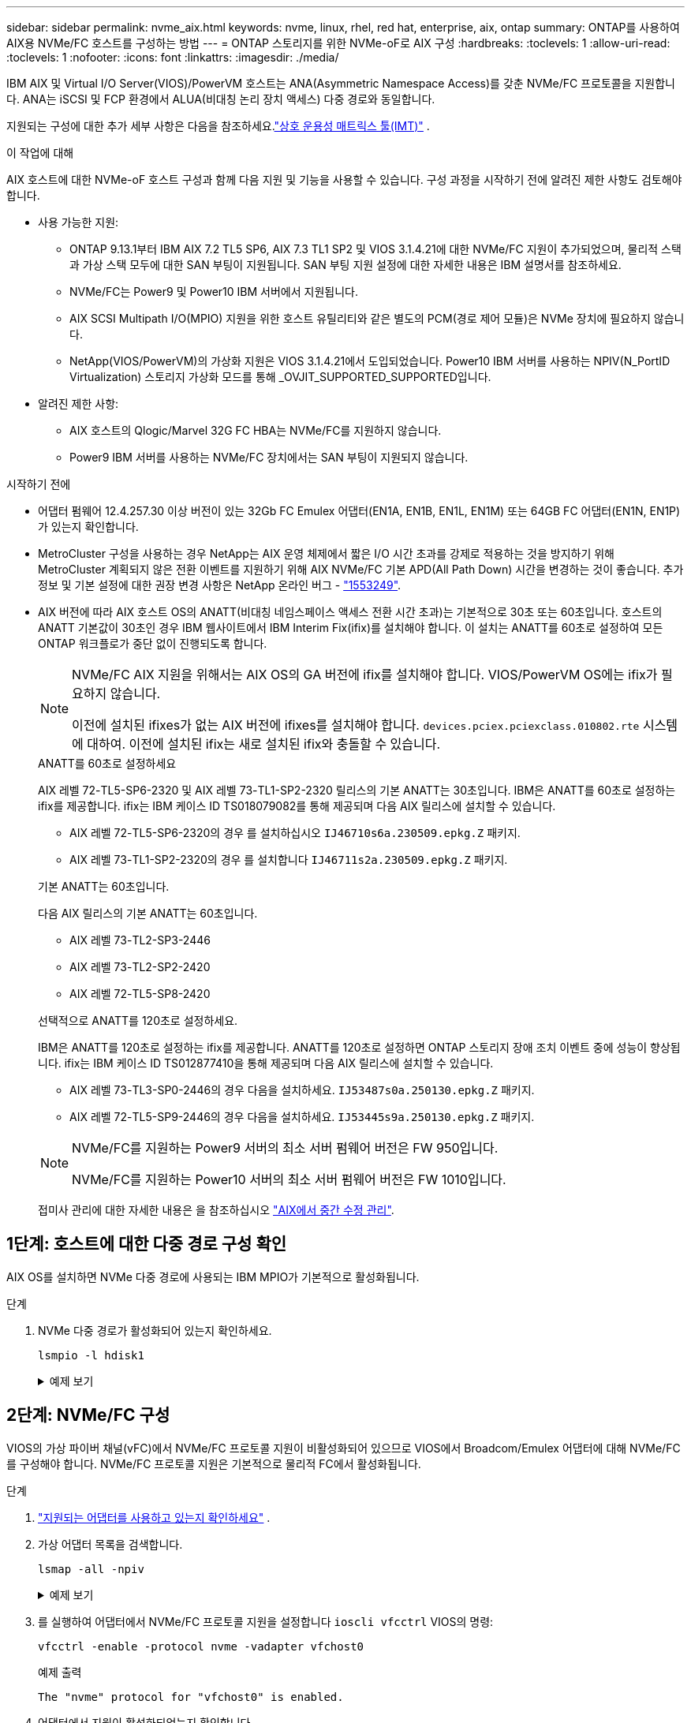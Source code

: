 ---
sidebar: sidebar 
permalink: nvme_aix.html 
keywords: nvme, linux, rhel, red hat, enterprise, aix, ontap 
summary: ONTAP를 사용하여 AIX용 NVMe/FC 호스트를 구성하는 방법 
---
= ONTAP 스토리지를 위한 NVMe-oF로 AIX 구성
:hardbreaks:
:toclevels: 1
:allow-uri-read: 
:toclevels: 1
:nofooter: 
:icons: font
:linkattrs: 
:imagesdir: ./media/


[role="lead"]
IBM AIX 및 Virtual I/O Server(VIOS)/PowerVM 호스트는 ANA(Asymmetric Namespace Access)를 갖춘 NVMe/FC 프로토콜을 지원합니다.  ANA는 iSCSI 및 FCP 환경에서 ALUA(비대칭 논리 장치 액세스) 다중 경로와 동일합니다.

지원되는 구성에 대한 추가 세부 사항은 다음을 참조하세요.link:https://mysupport.netapp.com/matrix/["상호 운용성 매트릭스 툴(IMT)"^] .

.이 작업에 대해
AIX 호스트에 대한 NVMe-oF 호스트 구성과 함께 다음 지원 및 기능을 사용할 수 있습니다.  구성 과정을 시작하기 전에 알려진 제한 사항도 검토해야 합니다.

* 사용 가능한 지원:
+
** ONTAP 9.13.1부터 IBM AIX 7.2 TL5 SP6, AIX 7.3 TL1 SP2 및 VIOS 3.1.4.21에 대한 NVMe/FC 지원이 추가되었으며, 물리적 스택과 가상 스택 모두에 대한 SAN 부팅이 지원됩니다.  SAN 부팅 지원 설정에 대한 자세한 내용은 IBM 설명서를 참조하세요.
** NVMe/FC는 Power9 및 Power10 IBM 서버에서 지원됩니다.
** AIX SCSI Multipath I/O(MPIO) 지원을 위한 호스트 유틸리티와 같은 별도의 PCM(경로 제어 모듈)은 NVMe 장치에 필요하지 않습니다.
** NetApp(VIOS/PowerVM)의 가상화 지원은 VIOS 3.1.4.21에서 도입되었습니다. Power10 IBM 서버를 사용하는 NPIV(N_PortID Virtualization) 스토리지 가상화 모드를 통해 _OVJIT_SUPPORTED_SUPPORTED입니다.


* 알려진 제한 사항:
+
** AIX 호스트의 Qlogic/Marvel 32G FC HBA는 NVMe/FC를 지원하지 않습니다.
** Power9 IBM 서버를 사용하는 NVMe/FC 장치에서는 SAN 부팅이 지원되지 않습니다.




.시작하기 전에
* 어댑터 펌웨어 12.4.257.30 이상 버전이 있는 32Gb FC Emulex 어댑터(EN1A, EN1B, EN1L, EN1M) 또는 64GB FC 어댑터(EN1N, EN1P)가 있는지 확인합니다.
* MetroCluster 구성을 사용하는 경우 NetApp는 AIX 운영 체제에서 짧은 I/O 시간 초과를 강제로 적용하는 것을 방지하기 위해 MetroCluster 계획되지 않은 전환 이벤트를 지원하기 위해 AIX NVMe/FC 기본 APD(All Path Down) 시간을 변경하는 것이 좋습니다. 추가 정보 및 기본 설정에 대한 권장 변경 사항은 NetApp 온라인 버그 - link:https://mysupport.netapp.com/site/bugs-online/product/HOSTUTILITIES/1553249["1553249"^].
* AIX 버전에 따라 AIX 호스트 OS의 ANATT(비대칭 네임스페이스 액세스 전환 시간 초과)는 기본적으로 30초 또는 60초입니다.  호스트의 ANATT 기본값이 30초인 경우 IBM 웹사이트에서 IBM Interim Fix(ifix)를 설치해야 합니다. 이 설치는 ANATT를 60초로 설정하여 모든 ONTAP 워크플로가 중단 없이 진행되도록 합니다.
+
[NOTE]
====
NVMe/FC AIX 지원을 위해서는 AIX OS의 GA 버전에 ifix를 설치해야 합니다.  VIOS/PowerVM OS에는 ifix가 필요하지 않습니다.

이전에 설치된 ifixes가 없는 AIX 버전에 ifixes를 설치해야 합니다. `devices.pciex.pciexclass.010802.rte` 시스템에 대하여.  이전에 설치된 ifix는 새로 설치된 ifix와 충돌할 수 있습니다.

====
+
[role="tabbed-block"]
====
.ANATT를 60초로 설정하세요
--
AIX 레벨 72-TL5-SP6-2320 및 AIX 레벨 73-TL1-SP2-2320 릴리스의 기본 ANATT는 30초입니다.  IBM은 ANATT를 60초로 설정하는 ifix를 제공합니다.  ifix는 IBM 케이스 ID TS018079082를 통해 제공되며 다음 AIX 릴리스에 설치할 수 있습니다.

** AIX 레벨 72-TL5-SP6-2320의 경우 를 설치하십시오 `IJ46710s6a.230509.epkg.Z` 패키지.
** AIX 레벨 73-TL1-SP2-2320의 경우 를 설치합니다 `IJ46711s2a.230509.epkg.Z` 패키지.


--
.기본 ANATT는 60초입니다.
--
다음 AIX 릴리스의 기본 ANATT는 60초입니다.

** AIX 레벨 73-TL2-SP3-2446
** AIX 레벨 73-TL2-SP2-2420
** AIX 레벨 72-TL5-SP8-2420


--
.선택적으로 ANATT를 120초로 설정하세요.
--
IBM은 ANATT를 120초로 설정하는 ifix를 제공합니다.  ANATT를 120초로 설정하면 ONTAP 스토리지 장애 조치 이벤트 중에 성능이 향상됩니다.  ifix는 IBM 케이스 ID TS012877410을 통해 제공되며 다음 AIX 릴리스에 설치할 수 있습니다.

** AIX 레벨 73-TL3-SP0-2446의 경우 다음을 설치하세요. `IJ53487s0a.250130.epkg.Z` 패키지.
** AIX 레벨 72-TL5-SP9-2446의 경우 다음을 설치하세요. `IJ53445s9a.250130.epkg.Z` 패키지.


--
====
+
[NOTE]
====
NVMe/FC를 지원하는 Power9 서버의 최소 서버 펌웨어 버전은 FW 950입니다.

NVMe/FC를 지원하는 Power10 서버의 최소 서버 펌웨어 버전은 FW 1010입니다.

====
+
접미사 관리에 대한 자세한 내용은 을 참조하십시오 link:http://www-01.ibm.com/support/docview.wss?uid=isg3T1012104["AIX에서 중간 수정 관리"^].





== 1단계: 호스트에 대한 다중 경로 구성 확인

AIX OS를 설치하면 NVMe 다중 경로에 사용되는 IBM MPIO가 기본적으로 활성화됩니다.

.단계
. NVMe 다중 경로가 활성화되어 있는지 확인하세요.
+
[source, cli]
----
lsmpio -l hdisk1
----
+
.예제 보기
[%collapsible]
====
[listing]
----
name     path_id  status   path_status  parent  connection
hdisk1  8         Enabled  Sel,Opt       nvme12  fcnvme0, 9
hdisk1  9         Enabled  Sel,Non       nvme65  fcnvme1, 9
hdisk1  10        Enabled  Sel,Opt       nvme37  fcnvme1, 9
hdisk1  11        Enabled  Sel,Non       nvme60  fcnvme0, 9
----
====




== 2단계: NVMe/FC 구성

VIOS의 가상 파이버 채널(vFC)에서 NVMe/FC 프로토콜 지원이 비활성화되어 있으므로 VIOS에서 Broadcom/Emulex 어댑터에 대해 NVMe/FC를 구성해야 합니다.  NVMe/FC 프로토콜 지원은 기본적으로 물리적 FC에서 활성화됩니다.

.단계
. link:https://mysupport.netapp.com/matrix/["지원되는 어댑터를 사용하고 있는지 확인하세요"^] .
. 가상 어댑터 목록을 검색합니다.
+
[source, cli]
----
lsmap -all -npiv
----
+
.예제 보기
[%collapsible]
====
[listing]
----
Name          Physloc                            ClntID ClntName       ClntOS
------------- ---------------------------------- ------ -------------- -------
vfchost0      U9105.22A.785DB61-V2-C2                 4 s1022-iop-mcc- AIX
Status:LOGGED_IN
FC name:fcs4                    FC loc code:U78DA.ND0.WZS01UY-P0-C7-T0
Ports logged in:3
Flags:0xea<LOGGED_IN,STRIP_MERGE,SCSI_CLIENT,NVME_CLIENT>
VFC client name:fcs0            VFC client DRC:U9105.22A.785DB61-V4-C2
----
====
. 를 실행하여 어댑터에서 NVMe/FC 프로토콜 지원을 설정합니다 `ioscli vfcctrl` VIOS의 명령:
+
[source, cli]
----
vfcctrl -enable -protocol nvme -vadapter vfchost0
----
+
.예제 출력
[listing]
----
The "nvme" protocol for "vfchost0" is enabled.
----
. 어댑터에서 지원이 활성화되었는지 확인합니다.
+
[source, cli]
----
lsattr -El vfchost0
----
+
.예제 보기
[%collapsible]
====
[listing]
----
alt_site_wwpn       WWPN to use - Only set after migration   False
current_wwpn  0     WWPN to use - Only set after migration   False
enable_nvme   yes   Enable or disable NVME protocol for NPIV True
label               User defined label                       True
limit_intr    false Limit NPIV Interrupt Sources             True
map_port      fcs4  Physical FC Port                         False
num_per_nvme  0     Number of NPIV NVME queues per range     True
num_per_range 0     Number of NPIV SCSI queues per range     True
----
====
. 모든 어댑터에 대해 NVMe/FC 프로토콜을 활성화합니다.
+
.. 를 변경합니다 `dflt_enabl_nvme` 의 속성 값 `viosnpiv0` 의사 디바이스 `yes`.
.. 를 설정합니다 `enable_nvme` 속성 값 `yes` 모든 VFC 호스트 디바이스에 대해
+
[source, cli]
----
chdev -l viosnpiv0 -a dflt_enabl_nvme=yes
----
+
[source, cli]
----
lsattr -El viosnpiv0
----
+
.예제 보기
[%collapsible]
====
[listing]
----
bufs_per_cmd    10  NPIV Number of local bufs per cmd                    True
dflt_enabl_nvme yes Default NVME Protocol setting for a new NPIV adapter True
num_local_cmds  5   NPIV Number of local cmds per channel                True
num_per_nvme    8   NPIV Number of NVME queues per range                 True
num_per_range   8   NPIV Number of SCSI queues per range                 True
secure_va_info  no  NPIV Secure Virtual Adapter Information              True
----
====


. 를 변경하여 선택한 어댑터에 대해 NVMe/FC 프로토콜을 활성화합니다 `enable_nvme` 에 대한 VFC 호스트 디바이스 속성의 값입니다 `yes`.
. 확인합니다 `FC-NVMe Protocol Device` 이(가) 서버에 생성되었습니다.
+
[source, cli]
----
lsdev |grep fcnvme
----
+
.출력 예
[listing]
----
fcnvme0       Available 00-00-02    FC-NVMe Protocol Device
fcnvme1       Available 00-01-02    FC-NVMe Protocol Device
----
. 서버에서 호스트 NQN을 기록합니다.
+
[source, cli]
----
lsattr -El fcnvme0
----
+
.예제 보기
[%collapsible]
====
[listing]
----
attach     switch                                                               How this adapter is connected  False
autoconfig available                                                            Configuration State            True
host_nqn   nqn.2014-08.org.nvmexpress:uuid:64e039bd-27d2-421c-858d-8a378dec31e8 Host NQN (NVMe Qualified Name) True
----
====
+
[source, cli]
----
lsattr -El fcnvme1
----
+
.예제 보기
[%collapsible]
====
[listing]
----
attach     switch                                                               How this adapter is connected  False
autoconfig available                                                            Configuration State            True
host_nqn   nqn.2014-08.org.nvmexpress:uuid:64e039bd-27d2-421c-858d-8a378dec31e8 Host NQN (NVMe Qualified Name) True
----
====
. 호스트 NQN을 확인하고 ONTAP 스토리지의 해당 하위 시스템에 대한 호스트 NQN 문자열과 일치하는지 확인합니다.
+
[source, cli]
----
vserver nvme subsystem host show -vserver vs_s922-55-lpar2
----
+
.예제 출력
[listing]
----
Vserver         Subsystem                Host NQN
------- --------- ----------------------------------------------------------
vs_s922-55-lpar2 subsystem_s922-55-lpar2 nqn.2014-08.org.nvmexpress:uuid:64e039bd-27d2-421c-858d-8a378dec31e8
----
. 이니시에이터 포트가 실행 중이며 타겟 LIF가 표시되는지 확인합니다.




== 3단계: NVMe/FC 검증

ONTAP 네임스페이스가 NVMe/FC 구성에 맞는지 확인하세요.

.단계
. ONTAP 네임스페이스가 호스트에 올바르게 반영되는지 확인하세요.
+
[source, cli]
----
lsdev -Cc disk |grep NVMe
----
+
.예제 출력
[listing]
----
hdisk1  Available 00-00-02 NVMe 4K Disk
----
. 선택적으로 다중 경로 상태를 확인하세요.
+
[source, cli]
----
lsmpio -l hdisk1
----
+
.예제 보기
[%collapsible]
====
[listing]
----
name     path_id  status   path_status  parent  connection
hdisk1  8        Enabled  Sel,Opt      nvme12  fcnvme0, 9
hdisk1  9        Enabled  Sel,Non      nvme65  fcnvme1, 9
hdisk1  10       Enabled  Sel,Opt      nvme37  fcnvme1, 9
hdisk1  11       Enabled  Sel,Non      nvme60  fcnvme0, 9
----
====




== 4단계: 알려진 문제 검토

ONTAP 스토리지가 있는 AIX의 NVMe/FC 호스트 구성에는 다음과 같은 알려진 문제가 있습니다.

[cols="10,30,30"]
|===
| Burt ID를 참조하십시오 | 제목 | 설명 


| link:https://mysupport.netapp.com/site/bugs-online/product/HOSTUTILITIES/BURT/1553249["1553249"^] | MCC 계획되지 않은 Switchover 이벤트를 지원하기 위해 AIX NVMe/FC 기본 APD 시간을 수정해야 합니다 | 기본적으로 AIX 운영 체제는 NVMe/FC에 대해 모든 경로 다운(APD) 시간 초과 값 20초를 사용합니다.  하지만 ONTAP MetroCluster 자동 비계획 전환(AUSO) 및 Tiebreaker가 시작한 스위치오버 워크플로우가 APD 시간 초과 기간보다 약간 오래 걸릴 수 있으며, 이로 인해 I/O 오류가 발생할 수 있습니다. 


| link:https://mysupport.netapp.com/site/bugs-online/product/HOSTUTILITIES/BURT/1546017["1546017"^] | AIX NVMe/FC는 ONTAP에서 광고한 120초 대신 60초 이내에 ANATT를 CAP 합니다 | ONTAP는 컨트롤러 ID의 ANA(비대칭 네임스페이스 액세스) 전환 시간 초과를 120초로 알립니다. 현재 ifix를 사용하여 AIX는 컨트롤러에서 ANA 전환 시간 제한을 읽지만, 이 제한을 초과하면 60초로 효과적으로 클램핑합니다. 


| link:https://mysupport.netapp.com/site/bugs-online/product/HOSTUTILITIES/BURT/1541386["1541386)을 참조하십시오"^] | AIX NVMe/FC는 ANATT 만료 후 EIO를 적중합니다 | 스토리지 페일오버(SFO) 이벤트의 경우 ANA(비대칭 네임스페이스 액세스) 전환이 지정된 경로에서 ANA 전환 시간 제한 한도를 초과할 경우, AIX NVMe/FC 호스트는 네임스페이스에 사용할 수 있는 대체 정상 경로가 있더라도 I/O 오류와 함께 실패합니다. 


| link:https://mysupport.netapp.com/site/bugs-online/product/HOSTUTILITIES/BURT/1541380["1541380)을 참조하십시오"^] | AIX NVMe/FC는 ANA ANN 이후 I/O를 재개하기 전에 반/전체 ANATT가 만료될 때까지 대기합니다 | IBM AIX NVMe/FC는 ONTAP가 게시하는 일부 비동기 알림(AIN)을 지원하지 않습니다. 이와 같이 최적화되지 않은 ANA 처리는 SFO 작업 중 성능 저하를 초래합니다. 
|===


== 5단계: 문제 해결

NVMe/FC 오류를 해결하기 전에 다음 사항을 준수하는 구성을 실행하고 있는지 확인하십시오.link:https://mysupport.netapp.com/matrix/["IMT"^] 명세서.  문제가 지속되면 문의하세요.link:https://mysupport.netapp.com["NetApp 지원"^] .
